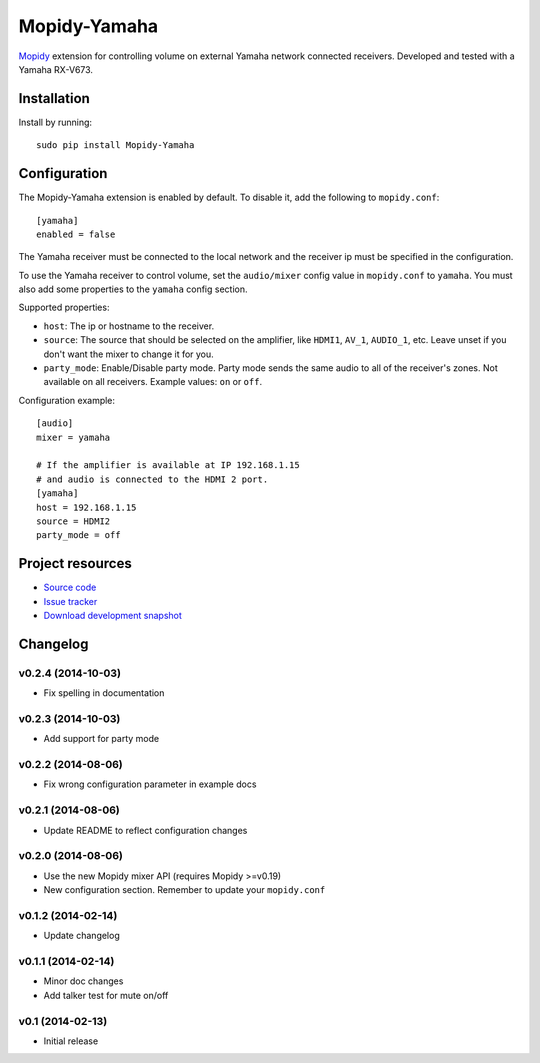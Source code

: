 *************
Mopidy-Yamaha
*************

.. image:: https://img.shields.io/pypi/v/Mopidy-Yamaha.svg?style=flat
    :target: https://pypi.python.org/pypi/Mopidy-Yamaha/
    :alt: Latest PyPI version

.. image:: https://img.shields.io/pypi/dm/Mopidy-Yamaha.svg?style=flat
    :target: https://pypi.python.org/pypi/Mopidy-Yamaha/
    :alt: Number of PyPI downloads

.. image:: https://img.shields.io/travis/knutz3n/mopidy-yamaha/master.png?style=flat
    :target: https://travis-ci.org/mopidy/mopidy-yamaha
    :alt: Travis CI build status

.. image:: https://img.shields.io/coveralls/knutz3n/mopidy-yamaha/master.svg?style=flat
   :target: https://coveralls.io/r/knutz3n/mopidy-yamaha?branch=master
   :alt: Test coverage

`Mopidy <http://www.mopidy.com/>`_ extension for controlling volume on
external Yamaha network connected receivers. Developed and tested with a Yamaha RX-V673.


Installation
============

Install by running::

    sudo pip install Mopidy-Yamaha


Configuration
=============

The Mopidy-Yamaha extension is enabled by default. To disable it, add the
following to ``mopidy.conf``::

    [yamaha]
    enabled = false

The Yamaha receiver must be connected to the local network and the receiver ip
must be specified in the configuration.

To use the Yamaha receiver to control volume, set the ``audio/mixer`` config
value in ``mopidy.conf`` to ``yamaha``. You must also add some
properties to the ``yamaha`` config section.

Supported properties:

- ``host``: The ip or hostname to the receiver.

- ``source``: The source that should be selected on the amplifier, like
  ``HDMI1``, ``AV_1``, ``AUDIO_1``, etc. Leave unset if you don't want
  the mixer to change it for you.

- ``party_mode``: Enable/Disable party mode. Party mode sends the same audio to
  all of the receiver's zones. Not available on all receivers.
  Example values: ``on`` or ``off``.

Configuration example::

    [audio]
    mixer = yamaha

    # If the amplifier is available at IP 192.168.1.15
    # and audio is connected to the HDMI 2 port.
    [yamaha]
    host = 192.168.1.15
    source = HDMI2
    party_mode = off


Project resources
=================

- `Source code <https://github.com/knutz3n/mopidy-yamaha>`_
- `Issue tracker <https://github.com/knutz3n/mopidy-yamaha/issues>`_
- `Download development snapshot <https://github.com/knutz3n/mopidy-yamaha/tarball/master#egg=Mopidy-Yamaha-dev>`_


Changelog
=========

v0.2.4 (2014-10-03)
-------------------
- Fix spelling in documentation

v0.2.3 (2014-10-03)
-------------------
- Add support for party mode

v0.2.2 (2014-08-06)
-------------------
- Fix wrong configuration parameter in example docs

v0.2.1 (2014-08-06)
-------------------

- Update README to reflect configuration changes

v0.2.0 (2014-08-06)
-------------------

- Use the new Mopidy mixer API (requires Mopidy >=v0.19)
- New configuration section. Remember to update your ``mopidy.conf``

v0.1.2 (2014-02-14)
-------------------

- Update changelog

v0.1.1 (2014-02-14)
-------------------

- Minor doc changes
- Add talker test for mute on/off

v0.1 (2014-02-13)
-----------------

- Initial release
